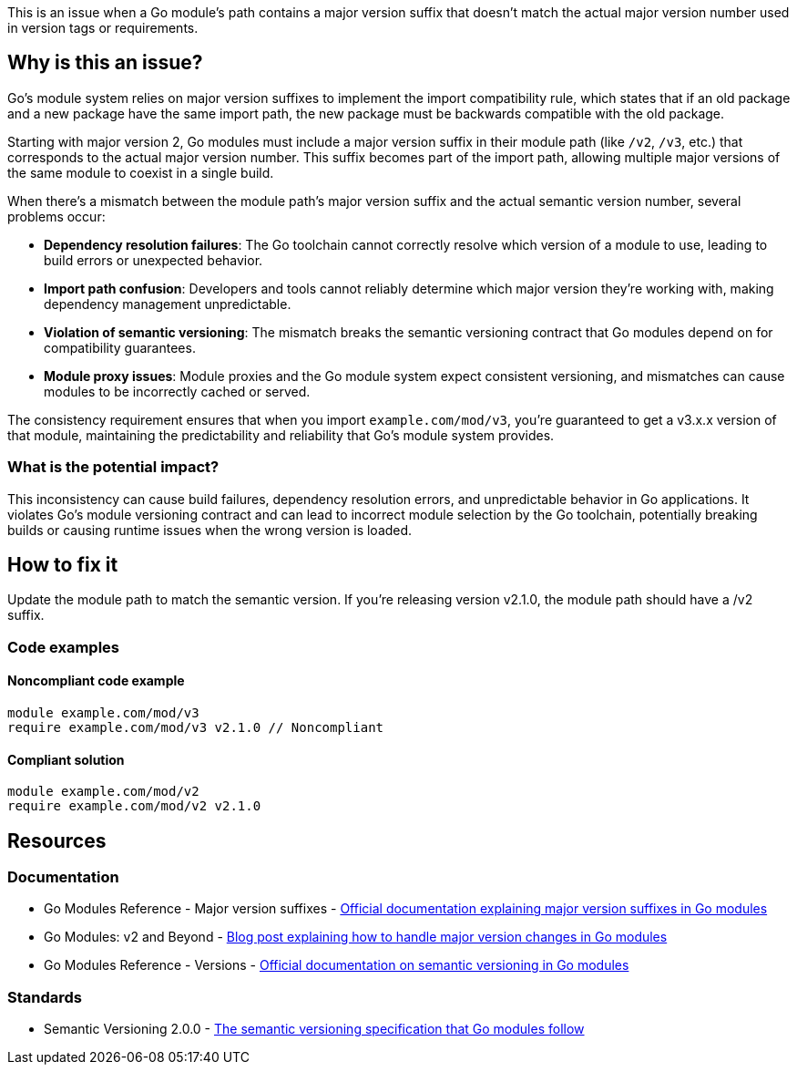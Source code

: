 This is an issue when a Go module's path contains a major version suffix that doesn't match the actual major version number used in version tags or requirements.

== Why is this an issue?

Go's module system relies on major version suffixes to implement the import compatibility rule, which states that if an old package and a new package have the same import path, the new package must be backwards compatible with the old package.

Starting with major version 2, Go modules must include a major version suffix in their module path (like `/v2`, `/v3`, etc.) that corresponds to the actual major version number. This suffix becomes part of the import path, allowing multiple major versions of the same module to coexist in a single build.

When there's a mismatch between the module path's major version suffix and the actual semantic version number, several problems occur:

* **Dependency resolution failures**: The Go toolchain cannot correctly resolve which version of a module to use, leading to build errors or unexpected behavior.
* **Import path confusion**: Developers and tools cannot reliably determine which major version they're working with, making dependency management unpredictable.
* **Violation of semantic versioning**: The mismatch breaks the semantic versioning contract that Go modules depend on for compatibility guarantees.
* **Module proxy issues**: Module proxies and the Go module system expect consistent versioning, and mismatches can cause modules to be incorrectly cached or served.

The consistency requirement ensures that when you import `example.com/mod/v3`, you're guaranteed to get a v3.x.x version of that module, maintaining the predictability and reliability that Go's module system provides.

=== What is the potential impact?

This inconsistency can cause build failures, dependency resolution errors, and unpredictable behavior in Go applications. It violates Go's module versioning contract and can lead to incorrect module selection by the Go toolchain, potentially breaking builds or causing runtime issues when the wrong version is loaded.

== How to fix it

Update the module path to match the semantic version. If you're releasing version v2.1.0, the module path should have a /v2 suffix.

=== Code examples

==== Noncompliant code example

[source,go,diff-id=1,diff-type=noncompliant]
----
module example.com/mod/v3
require example.com/mod/v3 v2.1.0 // Noncompliant
----

==== Compliant solution

[source,go,diff-id=1,diff-type=compliant]
----
module example.com/mod/v2
require example.com/mod/v2 v2.1.0
----

== Resources

=== Documentation

 * Go Modules Reference - Major version suffixes - https://go.dev/ref/mod#major-version-suffixes[Official documentation explaining major version suffixes in Go modules]

 * Go Modules: v2 and Beyond - https://go.dev/blog/v2-go-modules[Blog post explaining how to handle major version changes in Go modules]

 * Go Modules Reference - Versions - https://go.dev/ref/mod#versions[Official documentation on semantic versioning in Go modules]

=== Standards

 * Semantic Versioning 2.0.0 - https://semver.org/[The semantic versioning specification that Go modules follow]
